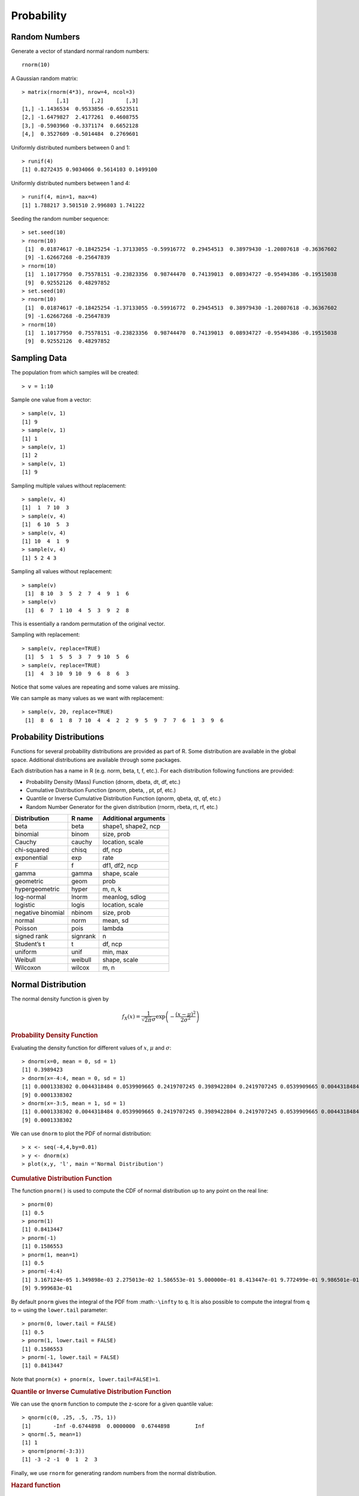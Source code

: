 Probability
====================

Random Numbers
------------------

.. index:: rnorm, runif


Generate a vector of standard normal random numbers::

	rnorm(10)

A Gaussian random matrix::

	> matrix(rnorm(4*3), nrow=4, ncol=3)
	           [,1]       [,2]       [,3]
	[1,] -1.1436534  0.9533856 -0.6523511
	[2,] -1.6479827  2.4177261  0.4608755
	[3,] -0.5903960 -0.3371174  0.6652128
	[4,]  0.3527609 -0.5014484  0.2769601


Uniformly distributed numbers between 0 and 1::

	> runif(4)
	[1] 0.8272435 0.9034066 0.5614103 0.1499100

Uniformly distributed numbers between 1 and 4::

	> runif(4, min=1, max=4)
	[1] 1.788217 3.501510 2.996803 1.741222


.. index:: set.seed

Seeding the random number sequence::

	> set.seed(10)
	> rnorm(10)
	 [1]  0.01874617 -0.18425254 -1.37133055 -0.59916772  0.29454513  0.38979430 -1.20807618 -0.36367602
	 [9] -1.62667268 -0.25647839
	> rnorm(10)
	 [1]  1.10177950  0.75578151 -0.23823356  0.98744470  0.74139013  0.08934727 -0.95494386 -0.19515038
	 [9]  0.92552126  0.48297852
	> set.seed(10)
	> rnorm(10)
	 [1]  0.01874617 -0.18425254 -1.37133055 -0.59916772  0.29454513  0.38979430 -1.20807618 -0.36367602
	 [9] -1.62667268 -0.25647839
	> rnorm(10)
	 [1]  1.10177950  0.75578151 -0.23823356  0.98744470  0.74139013  0.08934727 -0.95494386 -0.19515038
	 [9]  0.92552126  0.48297852
	 

Sampling Data
-----------------------

.. index:: sample

The population from which samples will be created::

	> v = 1:10

Sample one value from a vector::

	> sample(v, 1)
	[1] 9
	> sample(v, 1)
	[1] 1
	> sample(v, 1)
	[1] 2
	> sample(v, 1)
	[1] 9


Sampling multiple values without replacement::

	> sample(v, 4)
	[1]  1  7 10  3
	> sample(v, 4)
	[1]  6 10  5  3
	> sample(v, 4)
	[1] 10  4  1  9
	> sample(v, 4)
	[1] 5 2 4 3

Sampling all values without replacement::

	> sample(v)
	 [1]  8 10  3  5  2  7  4  9  1  6
	> sample(v)
	 [1]  6  7  1 10  4  5  3  9  2  8

This is essentially a random permutation of the original vector.

Sampling with replacement::

	> sample(v, replace=TRUE)
	 [1]  5  1  5  5  3  7  9 10  5  6
	> sample(v, replace=TRUE)
	 [1]  4  3 10  9 10  9  6  8  6  3


Notice that some values are repeating and some values are missing.

We can sample as many values as we want with replacement::

	> sample(v, 20, replace=TRUE)
	 [1]  8  6  1  8  7 10  4  4  2  2  9  5  9  7  7  6  1  3  9  6



Probability Distributions
-------------------------------

Functions for several probability distributions are provided as part of R.
Some distribution are available in the global space. Additional distributions
are available through some packages.  

Each distribution has a name in R (e.g. norm, beta, t, f, etc.). 
For each distribution following functions are provided:

* Probability Density (Mass) Function (dnorm, dbeta, dt, df, etc.)
* Cumulative Distribution Function (pnorm, pbeta, , pt, pf, etc.)
* Quantile or Inverse Cumulative Distribution Function (qnorm, qbeta, qt, qf, etc.)
* Random Number Generator for the given distribution (rnorm, rbeta, rt, rf, etc.)

.. list-table::
	:header-rows: 1

	* - Distribution	
	  - R name	
	  - Additional arguments
	* - beta	
	  - beta	
	  - shape1, shape2, ncp
	* - binomial	
	  - binom	
	  - size, prob
	* - Cauchy	
	  - cauchy	
	  - location, scale
	* - chi-squared	
	  - chisq	
	  - df, ncp
	* - exponential	
	  - exp	
	  - rate
	* - F	
	  - f	
	  - df1, df2, ncp
	* - gamma	
	  - gamma	
	  - shape, scale
	* - geometric	
	  - geom	
	  - prob
	* - hypergeometric	
	  - hyper	
	  - m, n, k
	* - log-normal	
	  - lnorm	
	  - meanlog, sdlog
	* - logistic	
	  - logis	
	  - location, scale
	* - negative binomial	
	  - nbinom	
	  - size, prob
	* - normal	
	  - norm	
	  - mean, sd
	* - Poisson	
	  - pois	
	  - lambda
	* - signed rank	
	  - signrank	
	  - n
	* - Student’s t	
	  - t	
	  - df, ncp
	* - uniform	
	  - unif	
	  - min, max
	* - Weibull	
	  - weibull	
	  - shape, scale
	* - Wilcoxon	
	  - wilcox	
	  - m, n



Normal Distribution
---------------------------

.. index:: normal distribution, gaussian distribution

The normal density function is given by

.. math::
	
	f_X(x) = \frac{1}{\sqrt{2\pi} \sigma} \exp\left ( - \frac{(x - \mu)^2}{2\sigma^2} \right)


.. index:: dnorm

.. rubric:: Probability Density Function

Evaluating the density function for different values of :math:`x`, :math:`\mu` and
:math:`\sigma`::

	> dnorm(x=0, mean = 0, sd = 1)
	[1] 0.3989423
	> dnorm(x=-4:4, mean = 0, sd = 1)
	[1] 0.0001338302 0.0044318484 0.0539909665 0.2419707245 0.3989422804 0.2419707245 0.0539909665 0.0044318484
	[9] 0.0001338302
	> dnorm(x=-3:5, mean = 1, sd = 1)
	[1] 0.0001338302 0.0044318484 0.0539909665 0.2419707245 0.3989422804 0.2419707245 0.0539909665 0.0044318484
	[9] 0.0001338302

We can use ``dnorm`` to plot the PDF of normal distribution::

	> x <- seq(-4,4,by=0.01)
	> y <- dnorm(x)
	> plot(x,y, 'l', main ='Normal Distribution')

.. image:: images/dnorm_demo.png

.. index:: pnorm

.. rubric:: Cumulative Distribution Function

The function ``pnorm()`` is used to compute the CDF of normal distribution up to 
any point on the real line::


	> pnorm(0)
	[1] 0.5
	> pnorm(1)
	[1] 0.8413447
	> pnorm(-1)
	[1] 0.1586553
	> pnorm(1, mean=1)
	[1] 0.5
	> pnorm(-4:4)
	[1] 3.167124e-05 1.349898e-03 2.275013e-02 1.586553e-01 5.000000e-01 8.413447e-01 9.772499e-01 9.986501e-01
	[9] 9.999683e-01


By default ``pnorm`` gives the integral of the PDF from :math:``-\infty`` to ``q``.
It is also possible to compute the integral from ``q`` to :math:`\infty` using the
``lower.tail`` parameter::

	> pnorm(0, lower.tail = FALSE)
	[1] 0.5
	> pnorm(1, lower.tail = FALSE)
	[1] 0.1586553
	> pnorm(-1, lower.tail = FALSE)
	[1] 0.8413447

Note that ``pnorm(x) + pnorm(x, lower.tail=FALSE)=1``.

.. index:: qnorm

.. rubric:: Quantile or Inverse Cumulative Distribution Function 

We can use the ``qnorm`` function to compute the z-score for a given quantile value::

	> qnorm(c(0, .25, .5, .75, 1))
	[1]       -Inf -0.6744898  0.0000000  0.6744898        Inf
	> qnorm(.5, mean=1)
	[1] 1
	> qnorm(pnorm(-3:3))
	[1] -3 -2 -1  0  1  2  3


Finally, we use ``rnorm`` for generating random numbers from the normal distribution.

.. index:: hazard function 

.. rubric:: Hazard function

.. math:: Hazard function is given by

	H(x) = - log (1 - F(x))

This can be computed as follows::

	> q =1
	> -log(pnorm(q, lower.tail = FALSE))
	[1] 1.841022


.. index:: log-likelihood

.. math:: Log likelihood function is given by::

	log (f(x))

This can be computed by:: 

	> dnorm(x, log=TRUE)
	[1] -0.9189385



Kernel Density Estimation
------------------------------------

.. index:: kernel density estimation, kde, bw

A kernel is a special type of probability density function (PDF) with the added property that it must be even.  Thus, a kernel is a function with the following properties

* real-valued
* non-negative
* even
* its definite integral over its support set must equal to 1

A bump is assigned to each data point. The size 
of the bump is proportional to the number of points
at that value. The estimated density function is the
average of bumps over all data points.

The density() function in R computes the values of the kernel density estimate. 

Let us estimate and plot the PDF of eruptions from faithful dataset::

	> plot(density(faithful$eruptions))

.. image:: images/faithful_eruptions_density_estimate.png

A more reliable approach for automatic estimation of bandwidth::

	> plot(density(faithful$eruptions, bw='SJ'))



.. image:: images/faithful_eruptions_density_estimate_sj.png


